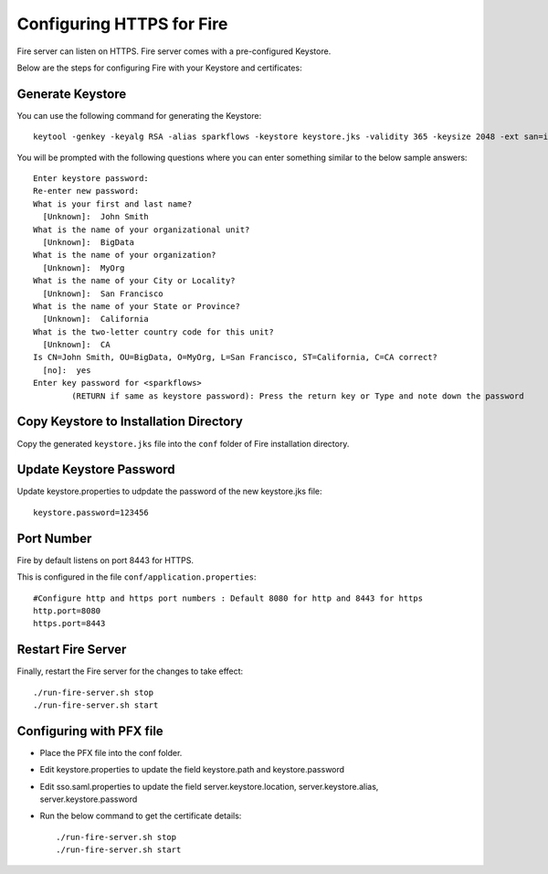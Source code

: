 Configuring HTTPS for Fire
==========================

Fire server can listen on HTTPS. Fire server comes with a pre-configured Keystore.

Below are the steps for configuring Fire with your Keystore and certificates:

Generate Keystore
-------------------

You can use the following command for generating the Keystore::

 keytool -genkey -keyalg RSA -alias sparkflows -keystore keystore.jks -validity 365 -keysize 2048 -ext san=ip:< host machine ip address>

You will be prompted with the following questions where you can enter something similar to the below sample answers::

    Enter keystore password: 
    Re-enter new password: 
    What is your first and last name?
      [Unknown]:  John Smith
    What is the name of your organizational unit?
      [Unknown]:  BigData
    What is the name of your organization?
      [Unknown]:  MyOrg
    What is the name of your City or Locality?
      [Unknown]:  San Francisco
    What is the name of your State or Province?
      [Unknown]:  California
    What is the two-letter country code for this unit?
      [Unknown]:  CA
    Is CN=John Smith, OU=BigData, O=MyOrg, L=San Francisco, ST=California, C=CA correct?
      [no]:  yes
    Enter key password for <sparkflows>
            (RETURN if same as keystore password): Press the return key or Type and note down the password

Copy Keystore to Installation Directory
----------------------------------------------

Copy the generated ``keystore.jks`` file into the ``conf`` folder of Fire installation directory. 

Update Keystore Password
----------------------------

Update keystore.properties to udpdate the password of the new keystore.jks file::

    keystore.password=123456

Port Number
-----------

Fire by default listens on port 8443 for HTTPS.

This is configured in the file ``conf/application.properties``::

  #Configure http and https port numbers : Default 8080 for http and 8443 for https
  http.port=8080
  https.port=8443

Restart Fire Server
-------------------------------

Finally, restart the Fire server for the changes to take effect::

  ./run-fire-server.sh stop
  ./run-fire-server.sh start


Configuring with PFX file
-------------------------

* Place the PFX file into the conf folder.
* Edit keystore.properties to update the field keystore.path and keystore.password
* Edit sso.saml.properties to update the field server.keystore.location, server.keystore.alias, server.keystore.password

* Run the below command to get the certificate details::
  
  ./run-fire-server.sh stop
  ./run-fire-server.sh start







